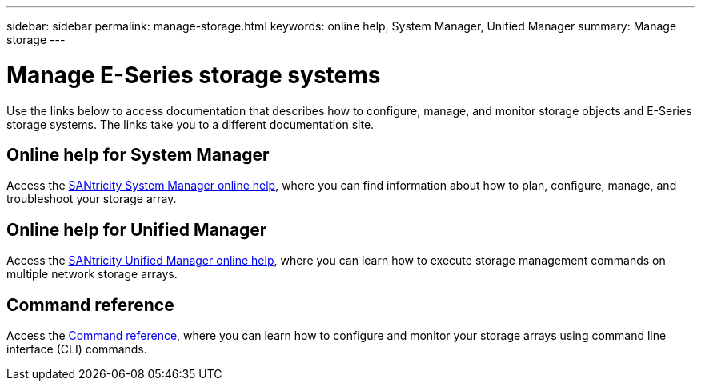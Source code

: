 ---
sidebar: sidebar
permalink: manage-storage.html
keywords: online help, System Manager, Unified Manager
summary: Manage storage
---

= Manage E-Series storage systems
:icons: font
:imagesdir: ./media/

[.lead]
Use the links below to access documentation that describes how to configure, manage, and monitor storage objects and E-Series storage systems. The links take you to a different documentation site.

== Online help for System Manager
Access the https://docs.netapp.com/us-en/e-series-santricity/system-manager/index.html[SANtricity System Manager online help^], where you can find information about how to plan, configure, manage, and troubleshoot your storage array.

== Online help for Unified Manager
Access the https://docs.netapp.com/us-en/e-series-santricity/unified-manager/index.html[SANtricity Unified Manager online help^], where you can learn how to execute storage management commands on multiple network storage arrays.

== Command reference
Access the https://docs.netapp.com/us-en/e-series-cli/index.html[Command reference^], where you can learn how to configure and monitor your storage arrays using command line interface (CLI) commands.
